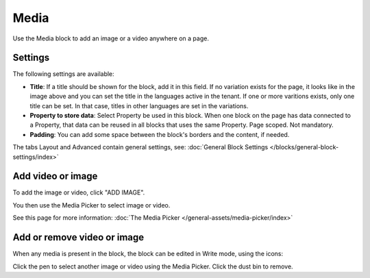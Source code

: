 Media
===========================================

Use the Media block to add an image or a video anywhere on a page. 

Settings
***************
The following settings are available:

.. image:: media-settings-new.png

+ **Title**: If a title should be shown for the block, add it in this field. If no variation exists for the page, it looks like in the image above and you can set the title in the languages active in the tenant. If one or more varitions exists, only one title can be set. In that case, titles in other languages are set in the variations.
+ **Property to store data**: Select Property be used in this block. When one block on the page has data connected to a Property, that data can be reused in all blocks that uses the same Property. Page scoped. Not mandatory.
+ **Padding**: You can add some space between the block's borders and the content, if needed.

The tabs Layout and Advanced contain general settings, see: :doc:`General Block Settings </blocks/general-block-settings/index>`

Add video or image
********************
To add the image or video, click "ADD IMAGE".

.. image:: media-block.png

You then use the Media Picker to select image or video. 

.. image:: media-picker.png

See this page for more information: :doc:`The Media Picker </general-assets/media-picker/index>`

Add or remove video or image
*****************************
When any media is present in the block, the block can be edited in Write mode, using the icons:

.. image:: media-block-edit.png

Click the pen to select another image or video using the Media Picker. Click the dust bin to remove.